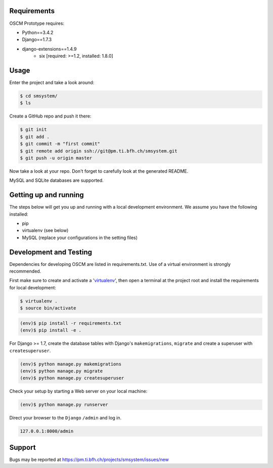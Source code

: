 Requirements
============

OSCM Prototype requires:

* Python==3.4.2
* Django==1.7.3
* django-extensions==1.4.9
	- six [required: >=1.2, installed: 1.8.0]

Usage
=====

Enter the project and take a look around:

.. code-block:: console

	$ cd smsystem/
	$ ls

Create a GitHub repo and push it there:

.. code-block:: console

	$ git init
	$ git add .
	$ git commit -m "first commit"
	$ git remote add origin ssh://git@pm.ti.bfh.ch/smsystem.git
	$ git push -u origin master

Now take a look at your repo. Don't forget to carefully look at the generated README.

MySQL and SQLite databases are supported.

Getting up and running
======================

The steps below will get you up and running with a local development environment. We assume you have the following installed:

* pip
* virtualenv (see below)
* MySQL (replace your configurations in the setting files)

Development and Testing
=======================

Dependencies for developing OSCM are listed in requirements.txt.
Use of a virtual environment is strongly recommended.

First make sure to create and activate a 'virtualenv_', then open a terminal at the project root and install the requirements for local development:

.. _virtualenv: http://docs.python-guide.org/en/latest/dev/virtualenvs/

.. code-block:: console

	$ virtualenv .
	$ source bin/activate

.. code-block:: console

	(env)$ pip install -r requirements.txt
	(env)$ pip install -e .

For Django >= 1.7, create the database tables with Django's ``makemigrations``, ``migrate`` and create a superuser with ``createsuperuser``.

.. code-block:: console

	(env)$ python manage.py makemigrations
	(env)$ python manage.py migrate
	(env)$ python manage.py createsuperuser

Check your setup by starting a Web server on your local machine:

.. code-block:: console

	(env)$ python manage.py runserver

Direct your browser to the ``Django`` ``/admin`` and log in.

.. code-block:: console

	127.0.0.1:8000/admin

Support
=======

Bugs may be reported at https://pm.ti.bfh.ch/projects/smsystem/issues/new